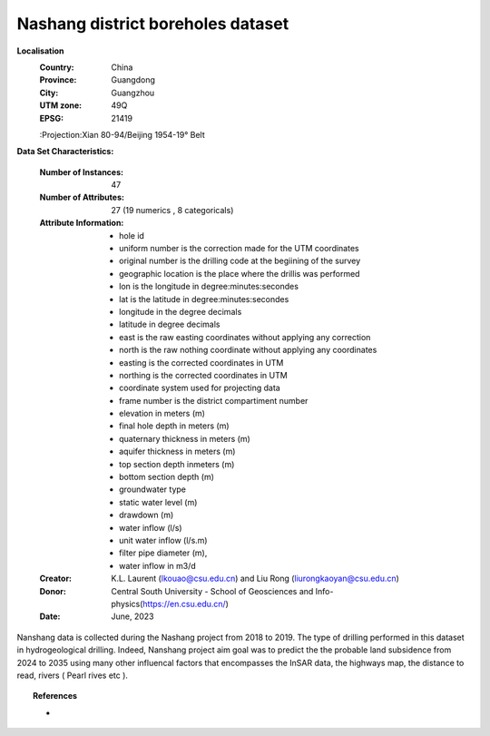 .. _nanshang_dataset:

Nashang district boreholes dataset
-----------------------------------

**Localisation**
    :Country: China 
    :Province: Guangdong 
    :City: Guangzhou
    :UTM zone: 49Q 
    :EPSG: 21419
    :Projection:Xian 80-94/Beijing 1954-19° Belt

**Data Set Characteristics:**

    :Number of Instances: 47 
    :Number of Attributes: 27 (19 numerics , 8 categoricals)
    :Attribute Information:
        - hole id
        - uniform number is the correction made for the UTM coordinates 
        - original number is the drilling code at the begiining of the survey 
        - geographic location is the place where the drillis was performed
        - lon is the longitude in degree:minutes:secondes 
        - lat is the latitude in degree:minutes:secondes  
        - longitude in the degree decimals 
        - latitude in degree decimals  
        - east is the raw easting coordinates without applying any correction  
        - north is the raw nothing coordinate without applying any coordinates  
        - easting is the corrected coordinates in UTM 
        - northing is the corrected coordinates in UTM 
        - coordinate system used for projecting data 
        - frame number is the district compartiment number 
        - elevation in meters (m)  
        - final hole depth  in meters (m) 
        - quaternary thickness in meters (m)
        - aquifer thickness in meters (m)
        - top section depth inmeters (m) 
        - bottom section depth (m) 
        - groundwater type
        - static water level (m)
        - drawdown (m)
        - water inflow (l/s)
        - unit water inflow (l/s.m)
        - filter pipe diameter (m),
        - water inflow in m3/d

    :Creator: K.L. Laurent (lkouao@csu.edu.cn) and Liu Rong (liurongkaoyan@csu.edu.cn) 
    :Donor: Central South University - School of Geosciences and Info-physics(https://en.csu.edu.cn/)
    :Date: June, 2023


Nanshang data is collected during the Nashang project from 2018 to 2019. The type of drilling performed in this 
dataset in hydrogeological drilling. Indeed, Nanshang project aim goal was to predict the 
the probable land subsidence from 2024 to 2035 using many other influencal factors that encompasses the
InSAR data, the highways map, the distance to read, rivers ( Pearl rives etc ). 

.. topic:: References

   - 